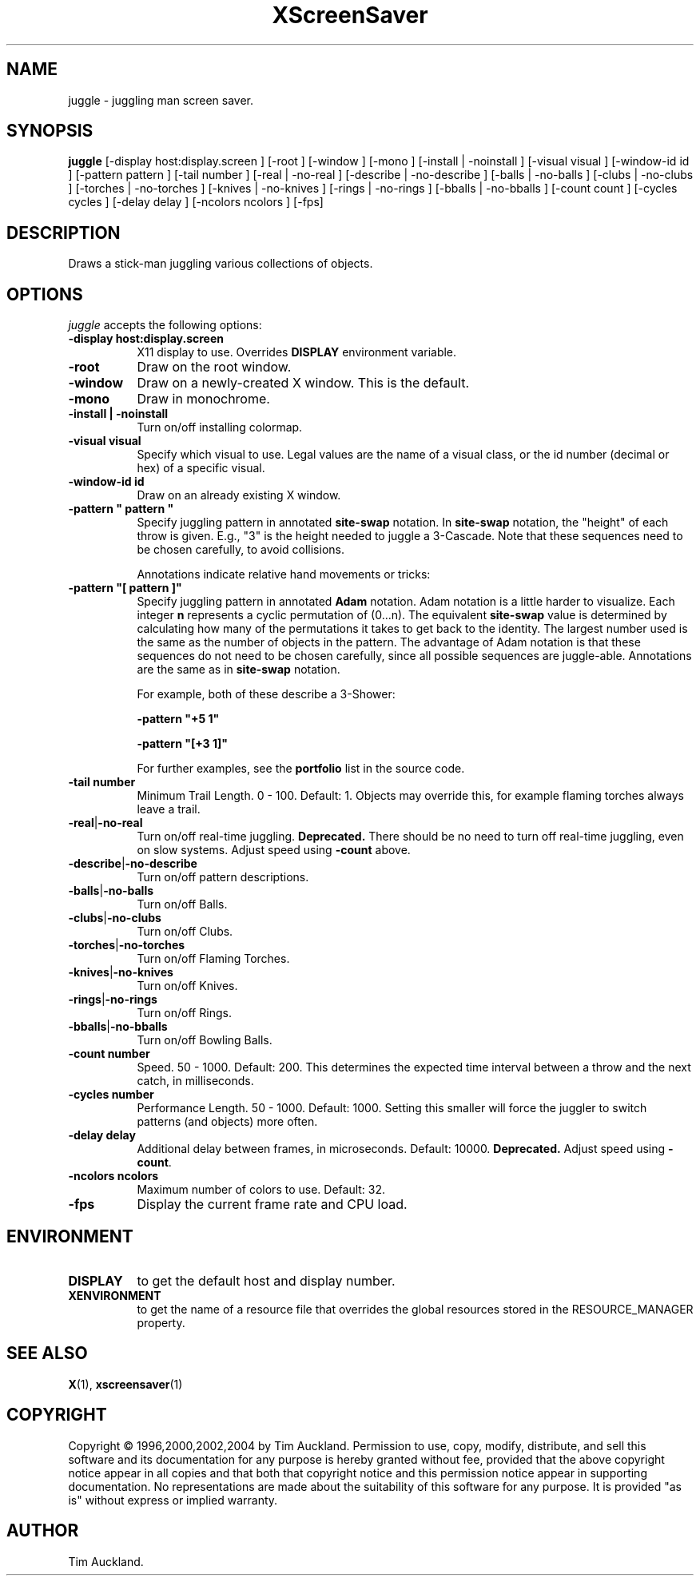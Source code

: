 '\" t
.\" ** The above line should force tbl to be used as a preprocessor **
.TH XScreenSaver 1 "" "X Version 11"
.SH NAME
juggle \- juggling man screen saver.
.SH SYNOPSIS
.B juggle
[\-display host:display.screen ]
[\-root ]
[\-window ]
[\-mono ]
[\-install | \-noinstall ]
[\-visual visual ]
[\-window\-id id ]
[\-pattern pattern ]
[\-tail number ]
[\-real | \-no\-real ]
[\-describe | \-no\-describe ]
[\-balls | \-no\-balls ]
[\-clubs | \-no\-clubs ]
[\-torches | \-no\-torches ]
[\-knives | \-no\-knives ]
[\-rings | \-no\-rings ]
[\-bballs | \-no\-bballs ]
[\-count count ]
[\-cycles cycles ]
[\-delay delay ]
[\-ncolors ncolors ]
[\-fps]
.SH DESCRIPTION
Draws a stick-man juggling various collections of objects.
.SH OPTIONS
.I juggle
accepts the following options:
.TP 8
.B \-display host:display.screen
X11 display to use.  Overrides
.B DISPLAY
environment variable.
.TP 8
.B \-root
Draw on the root window.
.TP 8
.B \-window
Draw on a newly-created X window.  This is the default.
.TP 8
.B \-mono
Draw in monochrome.
.TP 8
.B \-install | \-noinstall
Turn on/off installing colormap.
.TP 8
.B \-visual visual
Specify which visual to use.  Legal values are the name of a visual class,
or the id number (decimal or hex) of a specific visual.
.TP 8
.B \-window\-id id
Draw on an already existing X window.
.TP 8
.B \-pattern\ \(dq pattern \(dq
Specify juggling pattern in annotated
.B site-swap
notation.  In 
.B site-swap
notation, the "height" of each throw is given.  E.g., "3" is the height
needed to juggle a 3\-Cascade.  Note that these sequences need to be
chosen carefully, to avoid collisions.

Annotations indicate relative hand movements or tricks:
.TS
cb l.
\&\-	Inside throw (default)
+	Outside throw
\&=	Cross Throw
&	Cross Catch
x	Cross Throw and Catch
\&_	Bounce
.TE
.TP 8
.B \-pattern\ \(dq[ pattern ]\(dq
Specify juggling pattern in annotated
.B Adam
notation.  Adam notation is a little harder to visualize.  Each
integer
.B n
represents a cyclic permutation of (0...n).  The equivalent
.B site-swap
value is determined by calculating how many of the permutations it
takes to get back to the identity.  The largest number used is the
same as the number of objects in the pattern.  The advantage of Adam
notation is that these sequences do not need to be chosen carefully,
since all possible sequences are juggle-able.  Annotations are the same
as in
.B site-swap
notation.

For example, both of these describe a 3\-Shower:
.IP
.B \-pattern\ "+5 1"
.IP
.B \-pattern\ "[+3 1]"

For further examples, see the
.B portfolio
list in the source code.
.TP 8
.B \-tail number
Minimum Trail Length.  0 \- 100.  Default: 1.  Objects may override
this, for example flaming torches always leave a trail.
.TP 8
.BR \-real | \-no\-real
Turn on/off real-time juggling.
.B Deprecated.
There should be no need to turn off real-time juggling, even on slow
systems.  Adjust speed using
.B \-count
above.
.TP 8
.BR \-describe | \-no\-describe
Turn on/off pattern descriptions.
.TP 8 
.BR \-balls | \-no\-balls
Turn on/off Balls.
.TP 8
.BR \-clubs | \-no\-clubs
Turn on/off Clubs.
.TP 8
.BR \-torches | \-no\-torches
Turn on/off Flaming Torches.
.TP 8
.BR \-knives | \-no\-knives
Turn on/off Knives.
.TP 8
.BR \-rings | \-no\-rings
Turn on/off Rings.
.TP 8
.BR \-bballs | \-no\-bballs
Turn on/off Bowling Balls.
.TP 8
.B \-count number
Speed. 50 \- 1000.  Default: 200.  This determines the expected time
interval between a throw and the next catch, in milliseconds.
.TP 8
.B \-cycles number
Performance Length. 50 \- 1000.  Default: 1000.  Setting this smaller
will force the juggler to switch patterns (and objects) more often.
.TP 8
.B \-delay delay
Additional delay between frames, in microseconds.  Default: 10000.
.B Deprecated.
Adjust speed using
.BR \-count .
.TP 8
.B \-ncolors ncolors
Maximum number of colors to use.  Default: 32.
.TP 8
.B \-fps
Display the current frame rate and CPU load.
.SH ENVIRONMENT
.PP
.TP 8
.B DISPLAY
to get the default host and display number.
.TP 8
.B XENVIRONMENT
to get the name of a resource file that overrides the global resources
stored in the RESOURCE_MANAGER property.
.SH SEE ALSO
.BR X (1),
.BR xscreensaver (1)
.SH COPYRIGHT
Copyright \(co 1996,2000,2002,2004 by Tim Auckland.  Permission to
use, copy, modify, distribute, and sell this software and its
documentation for any purpose is hereby granted without fee, provided
that the above copyright notice appear in all copies and that both
that copyright notice and this permission notice appear in supporting
documentation.  No representations are made about the suitability of
this software for any purpose.  It is provided "as is" without express
or implied warranty.
.SH AUTHOR
Tim Auckland.
